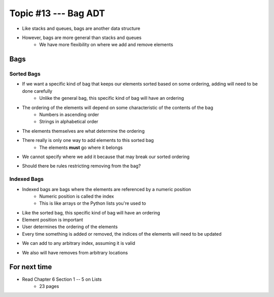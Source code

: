 ***********************
Topic #13 --- Bag ADT
***********************

* Like stacks and queues, bags are another data structure
* However, bags are more general than stacks and queues
    * We have more flexibility on where we add and remove elements


Bags
====


Sorted Bags
-----------

* If we want a specific kind of bag that keeps our elements sorted based on some ordering, adding will need to be done carefully
    * Unlike the general bag, this specific kind of bag will have an ordering

* The ordering of the elements will depend on some characteristic of the contents of the bag
    * Numbers in ascending order
    * Strings in alphabetical order

* The elements themselves are what determine the ordering

.. image:: img/bag_sortedBag0.png
   :width: 500 px
   :align: center

* There really is only one way to add elements to this sorted bag
    * The elements **must** go where it belongs
* We cannot specify where we add it because that may break our sorted ordering

.. image:: img/bag_sortedBag1.png
   :width: 500 px
   :align: center

* Should there be rules restricting removing from the bag?


Indexed Bags
------------

* Indexed bags are bags where the elements are referenced by a numeric position
    * Numeric position is called the index
    * This is like arrays or the Python lists you're used to
* Like the sorted bag, this specific kind of bag will have an ordering

* Element position is important
* User determines the ordering of the elements
* Every time something is added or removed, the indices of the elements will need to be updated

.. image:: img/bag_IndexedBag0.png
   :width: 500 px
   :align: center

* We can add to any arbitrary index, assuming it is valid

.. image:: img/bag_IndexedBag1.png
   :width: 500 px
   :align: center

* We also will have removes from arbitrary locations

For next time
=============

* Read Chapter 6 Section 1 -- 5 on Lists
    * 23 pages

